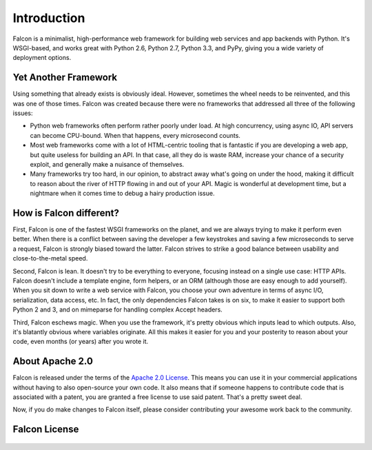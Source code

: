 .. _introduction:

Introduction
============

Falcon is a minimalist, high-performance web framework for building web services and app backends with Python. It's WSGI-based, and works great with Python 2.6, Python 2.7, Python 3.3, and PyPy, giving you a wide variety of deployment options.


Yet Another Framework
---------------------

Using something that already exists is obviously ideal. However, sometimes the wheel needs to be reinvented, and this was one of those times. Falcon was created because there were no frameworks that addressed all three of the following issues:

- Python web frameworks often perform rather poorly under load. At high concurrency, using async IO, API servers can become CPU-bound. When that happens, every microsecond counts.
- Most web frameworks come with a lot of HTML-centric tooling that is fantastic if you are developing a web app, but quite useless for building an API. In that case, all they do is waste RAM, increase your chance of a security exploit, and generally make a nuisance of themselves.
- Many frameworks try too hard, in our opinion, to abstract away what's going on under the hood, making it difficult to reason about the river of HTTP flowing in and out of your API. Magic is wonderful at development time, but a nightmare when it comes time to debug a hairy production issue.


How is Falcon different?
------------------------

First, Falcon is one of the fastest WSGI frameworks on the planet, and we are always trying to make it perform even better. When there is a conflict between saving the developer a few keystrokes and saving a few microseconds to serve a request, Falcon is strongly biased toward the latter. Falcon strives to strike a good balance between usability and close-to-the-metal speed.

Second, Falcon is lean. It doesn't try to be everything to everyone, focusing instead on a single use case: HTTP APIs. Falcon doesn't include a template engine, form helpers, or an ORM (although those are easy enough to add yourself). When you sit down to write a web service with Falcon, you choose your own adventure in terms of async I/O, serialization, data access, etc. In fact, the only dependencies Falcon takes is on six, to make it easier to support both Python 2 and 3, and on mimeparse for handling complex Accept headers.

Third, Falcon eschews magic. When you use the framework, it's pretty obvious which inputs lead to which outputs. Also, it's blatantly obvious where variables originate. All this makes it easier for you and your posterity to reason about your code, even months (or years) after you wrote it.


About Apache 2.0
----------------

Falcon is released under the terms of the `Apache 2.0 License`_. This means you can use it in your commercial applications without having to also open-source your own code. It also means that if someone happens to contribute code that is associated with a patent, you are granted a free license to use said patent. That's a pretty sweet deal.

Now, if you do make changes to Falcon itself, please consider contributing your awesome work back to the community.

.. _`Apache 2.0 License`: http://opensource.org/licenses/Apache-2.0


Falcon License
--------------

    .. include:: ../../LICENSE